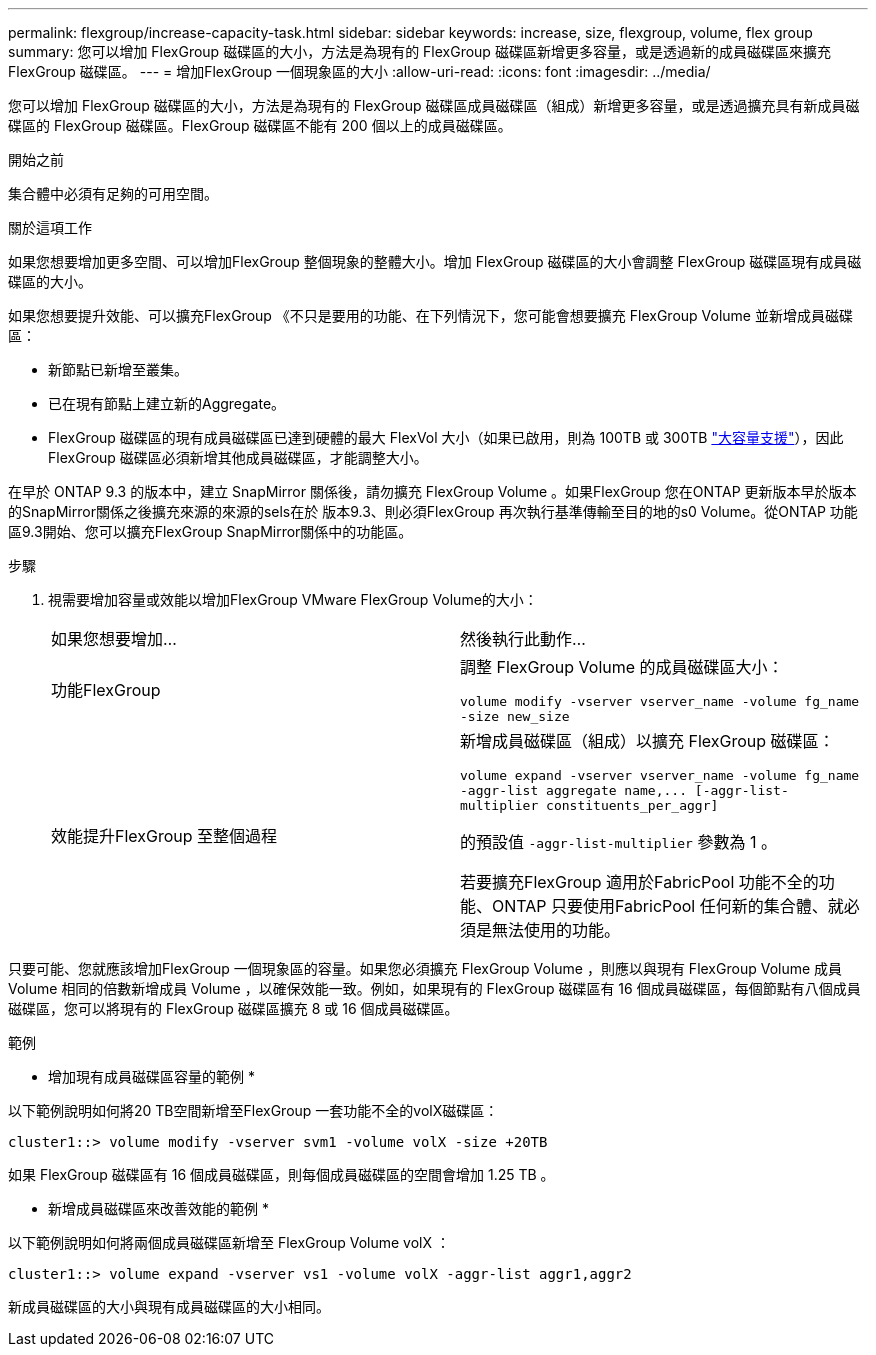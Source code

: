 ---
permalink: flexgroup/increase-capacity-task.html 
sidebar: sidebar 
keywords: increase, size, flexgroup, volume, flex group 
summary: 您可以增加 FlexGroup 磁碟區的大小，方法是為現有的 FlexGroup 磁碟區新增更多容量，或是透過新的成員磁碟區來擴充 FlexGroup 磁碟區。 
---
= 增加FlexGroup 一個現象區的大小
:allow-uri-read: 
:icons: font
:imagesdir: ../media/


[role="lead"]
您可以增加 FlexGroup 磁碟區的大小，方法是為現有的 FlexGroup 磁碟區成員磁碟區（組成）新增更多容量，或是透過擴充具有新成員磁碟區的 FlexGroup 磁碟區。FlexGroup 磁碟區不能有 200 個以上的成員磁碟區。

.開始之前
集合體中必須有足夠的可用空間。

.關於這項工作
如果您想要增加更多空間、可以增加FlexGroup 整個現象的整體大小。增加 FlexGroup 磁碟區的大小會調整 FlexGroup 磁碟區現有成員磁碟區的大小。

如果您想要提升效能、可以擴充FlexGroup 《不只是要用的功能、在下列情況下，您可能會想要擴充 FlexGroup Volume 並新增成員磁碟區：

* 新節點已新增至叢集。
* 已在現有節點上建立新的Aggregate。
* FlexGroup 磁碟區的現有成員磁碟區已達到硬體的最大 FlexVol 大小（如果已啟用，則為 100TB 或 300TB link:../volumes/enable-large-vol-file-support-task.html["大容量支援"]），因此 FlexGroup 磁碟區必須新增其他成員磁碟區，才能調整大小。


在早於 ONTAP 9.3 的版本中，建立 SnapMirror 關係後，請勿擴充 FlexGroup Volume 。如果FlexGroup 您在ONTAP 更新版本早於版本的SnapMirror關係之後擴充來源的來源的sels在於 版本9.3、則必須FlexGroup 再次執行基準傳輸至目的地的s0 Volume。從ONTAP 功能區9.3開始、您可以擴充FlexGroup SnapMirror關係中的功能區。

.步驟
. 視需要增加容量或效能以增加FlexGroup VMware FlexGroup Volume的大小：
+
|===


| 如果您想要增加... | 然後執行此動作... 


 a| 
功能FlexGroup
 a| 
調整 FlexGroup Volume 的成員磁碟區大小：

`volume modify -vserver vserver_name -volume fg_name -size new_size`



 a| 
效能提升FlexGroup 至整個過程
 a| 
新增成員磁碟區（組成）以擴充 FlexGroup 磁碟區：

`+volume expand -vserver vserver_name -volume fg_name -aggr-list aggregate name,... [-aggr-list-multiplier constituents_per_aggr]+`

的預設值 `-aggr-list-multiplier` 參數為 1 。

若要擴充FlexGroup 適用於FabricPool 功能不全的功能、ONTAP 只要使用FabricPool 任何新的集合體、就必須是無法使用的功能。

|===


只要可能、您就應該增加FlexGroup 一個現象區的容量。如果您必須擴充 FlexGroup Volume ，則應以與現有 FlexGroup Volume 成員 Volume 相同的倍數新增成員 Volume ，以確保效能一致。例如，如果現有的 FlexGroup 磁碟區有 16 個成員磁碟區，每個節點有八個成員磁碟區，您可以將現有的 FlexGroup 磁碟區擴充 8 或 16 個成員磁碟區。

.範例
* 增加現有成員磁碟區容量的範例 *

以下範例說明如何將20 TB空間新增至FlexGroup 一套功能不全的volX磁碟區：

[listing]
----
cluster1::> volume modify -vserver svm1 -volume volX -size +20TB
----
如果 FlexGroup 磁碟區有 16 個成員磁碟區，則每個成員磁碟區的空間會增加 1.25 TB 。

* 新增成員磁碟區來改善效能的範例 *

以下範例說明如何將兩個成員磁碟區新增至 FlexGroup Volume volX ：

[listing]
----
cluster1::> volume expand -vserver vs1 -volume volX -aggr-list aggr1,aggr2
----
新成員磁碟區的大小與現有成員磁碟區的大小相同。
